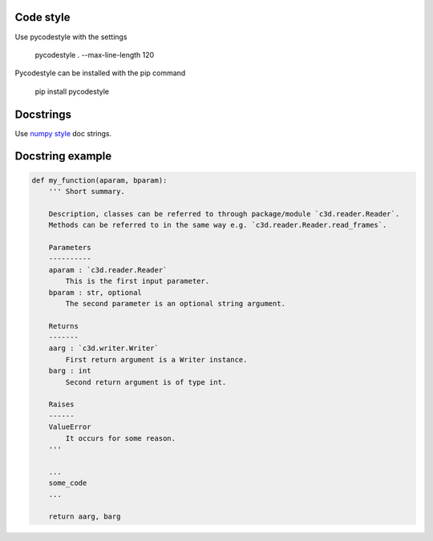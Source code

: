 Code style
----------

Use pycodestyle with the settings

    pycodestyle . --max-line-length 120

Pycodestyle can be installed with the pip command

    pip install pycodestyle

Docstrings
-----------

Use `numpy style`_ doc strings.

.. _`numpy style`: https://numpydoc.readthedocs.io/en/latest/format.html#docstring-standard

Docstring example
-----------

.. code-block:: python

    def my_function(aparam, bparam):
        ''' Short summary.

        Description, classes can be referred to through package/module `c3d.reader.Reader`.
        Methods can be referred to in the same way e.g. `c3d.reader.Reader.read_frames`.

        Parameters
        ----------
        aparam : `c3d.reader.Reader`
            This is the first input parameter.
        bparam : str, optional
            The second parameter is an optional string argument.

        Returns
        -------
        aarg : `c3d.writer.Writer`
            First return argument is a Writer instance.
        barg : int
            Second return argument is of type int.

        Raises
        ------
        ValueError
            It occurs for some reason.
        '''

        ...
        some_code
        ...

        return aarg, barg
